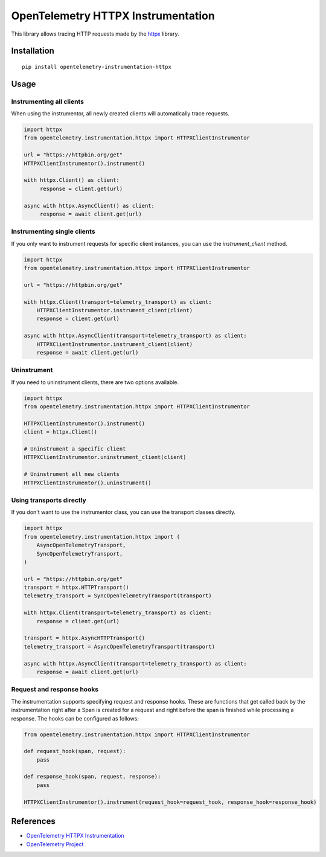 OpenTelemetry HTTPX Instrumentation
===================================

|pypi|

.. |pypi| image:: https://badge.fury.io/py/opentelemetry-instrumentation-httpx.svg
   :target: https://pypi.org/project/opentelemetry-instrumentation-httpx/

This library allows tracing HTTP requests made by the
`httpx <https://www.python-httpx.org/>`_ library.

Installation
------------

::

     pip install opentelemetry-instrumentation-httpx


Usage
-----

Instrumenting all clients
*************************

When using the instrumentor, all newly created clients will automatically trace
requests.

.. code-block:: python

     import httpx
     from opentelemetry.instrumentation.httpx import HTTPXClientInstrumentor

     url = "https://httpbin.org/get"
     HTTPXClientInstrumentor().instrument()

     with httpx.Client() as client:
          response = client.get(url)

     async with httpx.AsyncClient() as client:
          response = await client.get(url)

Instrumenting single clients
****************************

If you only want to instrument requests for specific client instances, you can
use the `instrument_client` method.


.. code-block:: python

    import httpx
    from opentelemetry.instrumentation.httpx import HTTPXClientInstrumentor

    url = "https://httpbin.org/get"

    with httpx.Client(transport=telemetry_transport) as client:
        HTTPXClientInstrumentor.instrument_client(client)
        response = client.get(url)

    async with httpx.AsyncClient(transport=telemetry_transport) as client:
        HTTPXClientInstrumentor.instrument_client(client)
        response = await client.get(url)


Uninstrument
************

If you need to uninstrument clients, there are two options available.

.. code-block:: python

     import httpx
     from opentelemetry.instrumentation.httpx import HTTPXClientInstrumentor

     HTTPXClientInstrumentor().instrument()
     client = httpx.Client()

     # Uninstrument a specific client
     HTTPXClientInstrumentor.uninstrument_client(client)
     
     # Uninstrument all new clients
     HTTPXClientInstrumentor().uninstrument()


Using transports directly
*************************

If you don't want to use the instrumentor class, you can use the transport classes directly.


.. code-block:: python

    import httpx
    from opentelemetry.instrumentation.httpx import (
        AsyncOpenTelemetryTransport,
        SyncOpenTelemetryTransport,
    )

    url = "https://httpbin.org/get"
    transport = httpx.HTTPTransport()
    telemetry_transport = SyncOpenTelemetryTransport(transport)

    with httpx.Client(transport=telemetry_transport) as client:
        response = client.get(url)

    transport = httpx.AsyncHTTPTransport()
    telemetry_transport = AsyncOpenTelemetryTransport(transport)

    async with httpx.AsyncClient(transport=telemetry_transport) as client:
        response = await client.get(url)


Request and response hooks
***************************

The instrumentation supports specifying request and response hooks. These are functions that get called back by the instrumentation right after a Span is created for a request
and right before the span is finished while processing a response. The hooks can be configured as follows:


.. code-block:: python

    from opentelemetry.instrumentation.httpx import HTTPXClientInstrumentor

    def request_hook(span, request):
        pass

    def response_hook(span, request, response):
        pass

    HTTPXClientInstrumentor().instrument(request_hook=request_hook, response_hook=response_hook)


References
----------

* `OpenTelemetry HTTPX Instrumentation <https://opentelemetry-python-contrib.readthedocs.io/en/latest/instrumentation/httpx/httpx.html>`_
* `OpenTelemetry Project <https://opentelemetry.io/>`_
